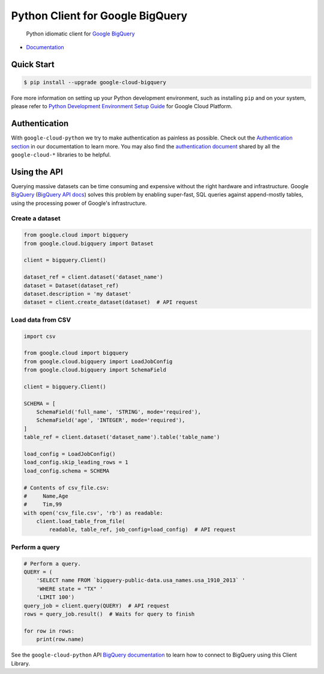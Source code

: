 Python Client for Google BigQuery
=================================

    Python idiomatic client for `Google BigQuery`_

.. _Google BigQuery: https://cloud.google.com/bigquery/what-is-bigquery

|pypi| |versions|

-  `Documentation`_

.. _Documentation: https://googlecloudplatform.github.io/google-cloud-python/latest/bigquery/usage.html

Quick Start
-----------

.. code-block:: console

    $ pip install --upgrade google-cloud-bigquery

Fore more information on setting up your Python development environment, such as installing ``pip`` and on your system, please refer to `Python Development Environment Setup Guide`_ for Google Cloud Platform.

.. _Python Development Environment Setup Guide: https://cloud.google.com/python/setup

Authentication
--------------

With ``google-cloud-python`` we try to make authentication as painless as
possible. Check out the `Authentication section`_ in our documentation to
learn more. You may also find the `authentication document`_ shared by all
the ``google-cloud-*`` libraries to be helpful.

.. _Authentication section: https://google-cloud-python.readthedocs.io/en/latest/core/auth.html
.. _authentication document: https://github.com/GoogleCloudPlatform/google-cloud-common/tree/master/authentication

Using the API
-------------

Querying massive datasets can be time consuming and expensive without the
right hardware and infrastructure. Google `BigQuery`_ (`BigQuery API docs`_)
solves this problem by enabling super-fast, SQL queries against
append-mostly tables, using the processing power of Google's infrastructure.

.. _BigQuery: https://cloud.google.com/bigquery/what-is-bigquery
.. _BigQuery API docs: https://cloud.google.com/bigquery/docs/reference/v2/

Create a dataset
~~~~~~~~~~~~~~~~

.. code:: python

    from google.cloud import bigquery
    from google.cloud.bigquery import Dataset

    client = bigquery.Client()

    dataset_ref = client.dataset('dataset_name')
    dataset = Dataset(dataset_ref)
    dataset.description = 'my dataset'
    dataset = client.create_dataset(dataset)  # API request

Load data from CSV
~~~~~~~~~~~~~~~~~~

.. code:: python

    import csv

    from google.cloud import bigquery
    from google.cloud.bigquery import LoadJobConfig
    from google.cloud.bigquery import SchemaField

    client = bigquery.Client()

    SCHEMA = [
        SchemaField('full_name', 'STRING', mode='required'),
        SchemaField('age', 'INTEGER', mode='required'),
    ]
    table_ref = client.dataset('dataset_name').table('table_name')

    load_config = LoadJobConfig()
    load_config.skip_leading_rows = 1
    load_config.schema = SCHEMA

    # Contents of csv_file.csv:
    #     Name,Age
    #     Tim,99
    with open('csv_file.csv', 'rb') as readable:
        client.load_table_from_file(
            readable, table_ref, job_config=load_config)  # API request

Perform a query
~~~~~~~~~~~~~~~

.. code:: python

    # Perform a query.
    QUERY = (
        'SELECT name FROM `bigquery-public-data.usa_names.usa_1910_2013` '
        'WHERE state = "TX" '
        'LIMIT 100')
    query_job = client.query(QUERY)  # API request
    rows = query_job.result()  # Waits for query to finish

    for row in rows:
        print(row.name)


See the ``google-cloud-python`` API `BigQuery documentation`_ to learn how
to connect to BigQuery using this Client Library.

.. _BigQuery documentation: https://googlecloudplatform.github.io/google-cloud-python/latest/bigquery/usage.html

.. |pypi| image:: https://img.shields.io/pypi/v/google-cloud-bigquery.svg
   :target: https://pypi.org/project/google-cloud-bigquery/
.. |versions| image:: https://img.shields.io/pypi/pyversions/google-cloud-bigquery.svg
   :target: https://pypi.org/project/google-cloud-bigquery/
